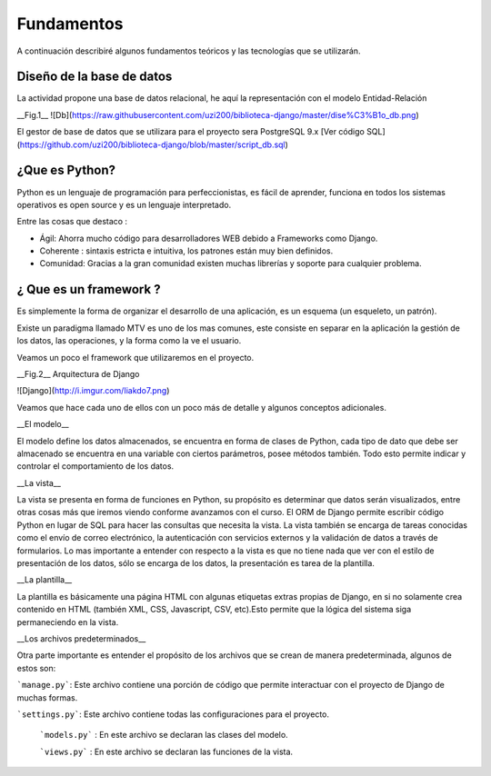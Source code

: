 Fundamentos
===============

A continuación describiré algunos fundamentos teóricos y las tecnologías que se utilizarán.


Diseño de la base de datos
---------------

La actividad propone una base de datos relacional, he aquí la representación con el modelo Entidad-Relación

__Fig.1__
![Db](https://raw.githubusercontent.com/uzi200/biblioteca-django/master/dise%C3%B1o_db.png)

El gestor de base de datos que se utilizara  para el proyecto sera PostgreSQL 9.x  [Ver código SQL](https://github.com/uzi200/biblioteca-django/blob/master/script_db.sql) 


¿Que es Python?
----------------

Python es un lenguaje de programación para perfeccionistas, es fácil de aprender, funciona en todos los sistemas operativos es open source y es un lenguaje interpretado.


Entre las cosas que destaco :

-  Ágil: Ahorra mucho código para desarrolladores WEB debido a Frameworks como Django.

-  Coherente : sintaxis estricta e intuitiva, los patrones están muy bien definidos.

-  Comunidad: Gracias a la gran comunidad existen muchas librerías y soporte para cualquier problema.


¿ Que es un framework ?
----------------

Es simplemente la forma de organizar el desarrollo de una aplicación, es un esquema (un esqueleto, un patrón).

Existe un  paradigma llamado MTV es uno de los mas comunes, este consiste en separar en la aplicación la gestión de los datos, las operaciones, y la forma como la ve el usuario.

Veamos un poco el framework que utilizaremos en el proyecto.

__Fig.2__ Arquitectura de Django

![Django](http://i.imgur.com/Iiakdo7.png)

Veamos que hace cada uno de ellos con un poco más de detalle y algunos conceptos adicionales.


__El modelo__

El modelo define los datos almacenados, se encuentra en forma de clases de Python, cada tipo de dato que debe ser almacenado se encuentra en una variable con ciertos parámetros, posee métodos también. Todo esto permite indicar y controlar el comportamiento de los datos.

__La vista__

La vista se presenta en forma de funciones en Python, su propósito es determinar que datos serán visualizados, entre otras cosas más que iremos viendo conforme avanzamos con el curso. El ORM de Django permite escribir código Python en lugar de SQL para hacer las consultas que necesita la vista. La vista también se encarga de tareas conocidas como el envío de correo electrónico, la autenticación con servicios externos y la validación de datos a través de formularios. Lo mas importante a entender con respecto a la vista es que no tiene nada que ver con el estilo de presentación de los datos, sólo se encarga de los datos, la presentación es tarea de la plantilla.

__La plantilla__

La plantilla es básicamente una página HTML con algunas etiquetas extras propias de Django, en si no solamente crea contenido en HTML (también XML, CSS, Javascript, CSV, etc).Esto permite que la lógica del sistema siga permaneciendo en la vista.

__Los archivos predeterminados__

Otra parte importante es entender el propósito de los archivos que se crean de manera predeterminada, algunos de estos son:

```manage.py```: Este archivo contiene una porción de código que permite interactuar con el proyecto de Django de muchas formas. 

```settings.py```: Este archivo contiene todas las configuraciones para el proyecto.
 
 ```models.py``` : En este archivo se declaran las clases del modelo.
 
 ```views.py``` : En este archivo se declaran las funciones de la vista.
